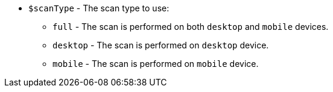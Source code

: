 * `$scanType` - The scan type to use:
** `full` - The scan is performed on both `desktop` and `mobile` devices.
** `desktop` - The scan is performed on `desktop` device.
** `mobile` - The scan is performed on `mobile` device.
